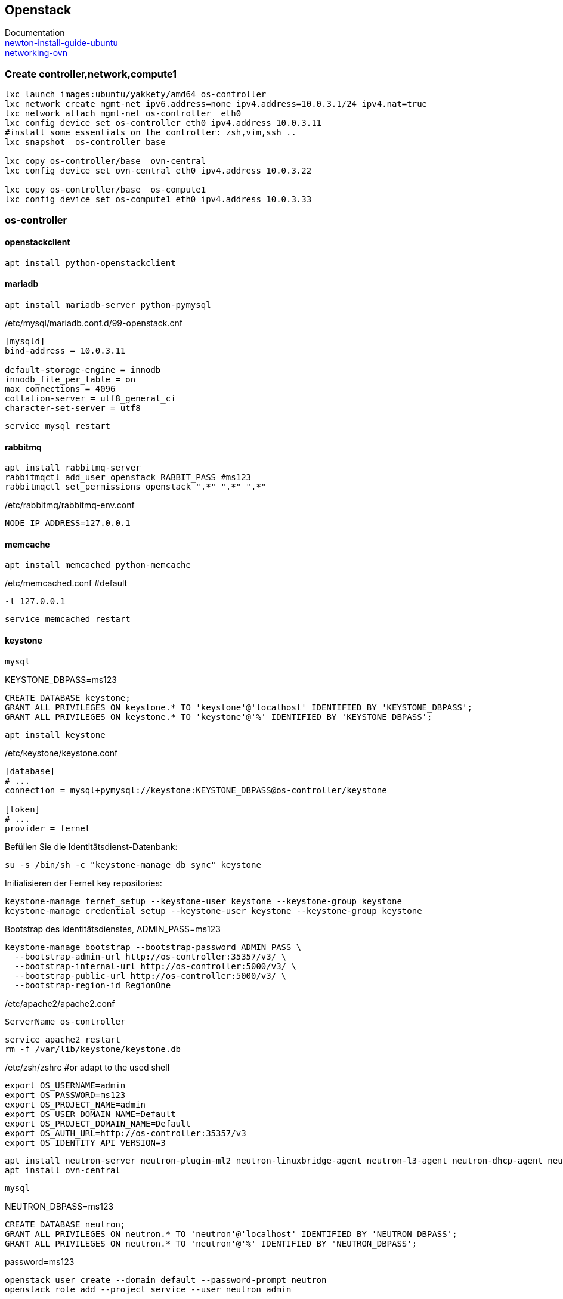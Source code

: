 :linkattrs:
:source-highlighter: rouge

== Openstack

Documentation +
link:http://docs.openstack.org/newton/install-guide-ubuntu/index.html[newton-install-guide-ubuntu, window="_blank"] +
link:http://docs.openstack.org/developer/networking-ovn/install.html[networking-ovn, window="_blank"]

=== Create controller,network,compute1

```bash
lxc launch images:ubuntu/yakkety/amd64 os-controller
lxc network create mgmt-net ipv6.address=none ipv4.address=10.0.3.1/24 ipv4.nat=true
lxc network attach mgmt-net os-controller  eth0
lxc config device set os-controller eth0 ipv4.address 10.0.3.11
#install some essentials on the controller: zsh,vim,ssh ..
lxc snapshot  os-controller base

lxc copy os-controller/base  ovn-central
lxc config device set ovn-central eth0 ipv4.address 10.0.3.22

lxc copy os-controller/base  os-compute1
lxc config device set os-compute1 eth0 ipv4.address 10.0.3.33
```

=== os-controller

==== openstackclient

```bash
apt install python-openstackclient
```
==== mariadb

```bash
apt install mariadb-server python-pymysql
```
./etc/mysql/mariadb.conf.d/99-openstack.cnf
```
[mysqld]
bind-address = 10.0.3.11

default-storage-engine = innodb
innodb_file_per_table = on
max_connections = 4096
collation-server = utf8_general_ci
character-set-server = utf8
```

```bash
service mysql restart
```

==== rabbitmq

```bash
apt install rabbitmq-server
rabbitmqctl add_user openstack RABBIT_PASS #ms123
rabbitmqctl set_permissions openstack ".*" ".*" ".*"
```

./etc/rabbitmq/rabbitmq-env.conf
```
NODE_IP_ADDRESS=127.0.0.1
```

==== memcache

```bash
apt install memcached python-memcache
```

./etc/memcached.conf  #default
```
-l 127.0.0.1
```

```bash
service memcached restart
```


==== keystone

```bash
mysql
```

.KEYSTONE_DBPASS=ms123
```sql
CREATE DATABASE keystone;
GRANT ALL PRIVILEGES ON keystone.* TO 'keystone'@'localhost' IDENTIFIED BY 'KEYSTONE_DBPASS';
GRANT ALL PRIVILEGES ON keystone.* TO 'keystone'@'%' IDENTIFIED BY 'KEYSTONE_DBPASS';
```

```bash
apt install keystone
```

./etc/keystone/keystone.conf
```
[database]
# ...
connection = mysql+pymysql://keystone:KEYSTONE_DBPASS@os-controller/keystone

[token]
# ...
provider = fernet
```

.Befüllen Sie die Identitätsdienst-Datenbank:
```bash
su -s /bin/sh -c "keystone-manage db_sync" keystone
```

.Initialisieren der Fernet key repositories:

```bash
keystone-manage fernet_setup --keystone-user keystone --keystone-group keystone
keystone-manage credential_setup --keystone-user keystone --keystone-group keystone
```


.Bootstrap des Identitätsdienstes, ADMIN_PASS=ms123
```bash
keystone-manage bootstrap --bootstrap-password ADMIN_PASS \
  --bootstrap-admin-url http://os-controller:35357/v3/ \
  --bootstrap-internal-url http://os-controller:5000/v3/ \
  --bootstrap-public-url http://os-controller:5000/v3/ \
  --bootstrap-region-id RegionOne
```

./etc/apache2/apache2.conf
```
ServerName os-controller
```

```bash
service apache2 restart
rm -f /var/lib/keystone/keystone.db
```

./etc/zsh/zshrc  #or adapt to the used shell
```
export OS_USERNAME=admin
export OS_PASSWORD=ms123
export OS_PROJECT_NAME=admin
export OS_USER_DOMAIN_NAME=Default
export OS_PROJECT_DOMAIN_NAME=Default
export OS_AUTH_URL=http://os-controller:35357/v3
export OS_IDENTITY_API_VERSION=3
```


```bash
apt install neutron-server neutron-plugin-ml2 neutron-linuxbridge-agent neutron-l3-agent neutron-dhcp-agent neutron-metadata-agent
apt install ovn-central
```


```bash
mysql
```

.NEUTRON_DBPASS=ms123
```sql
CREATE DATABASE neutron;
GRANT ALL PRIVILEGES ON neutron.* TO 'neutron'@'localhost' IDENTIFIED BY 'NEUTRON_DBPASS';
GRANT ALL PRIVILEGES ON neutron.* TO 'neutron'@'%' IDENTIFIED BY 'NEUTRON_DBPASS';
```

.password=ms123
```bash
openstack user create --domain default --password-prompt neutron
openstack role add --project service --user neutron admin

openstack service create --name neutron --description "OpenStack Networking" network
openstack endpoint create --region RegionOne network public http://os-controller:9696
openstack endpoint create --region RegionOne network internal http://os-controller:9696
openstack endpoint create --region RegionOne network admin http://os-controller:9696

mkdir -p /opt/stack/data/neutron/
```

./etc/neutron/neutron.conf
```
[DEFAULT]
network_scheduler_driver = neutron.scheduler.dhcp_agent_scheduler.AZAwareWeightScheduler
dhcp_load_type = networks
dhcp_agents_per_network = 2
api_workers = 2
notify_nova_on_port_data_changes = True
notify_nova_on_port_status_changes = True
auth_strategy = keystone
allow_overlapping_ips = True
debug = True
service_plugins = networking_ovn.l3.l3_ovn.OVNL3RouterPlugin
core_plugin = ml2
transport_url = rabbit://openstack:ms123@127.0.0.1:5672/
logging_user_identity_format = %(project_name)s %(user_name)s
bind_host = 0.0.0.0
use_syslog = False
state_path = /opt/stack/data/neutron

[agent]
root_helper_daemon = sudo /usr/bin/neutron-rootwrap-daemon /etc/neutron/rootwrap.conf
root_helper = sudo /usr/bin/neutron-rootwrap /etc/neutron/rootwrap.conf

[cors]

[cors.subdomain]

[database]
connection = mysql+pymysql://neutron:ms123@os-controller/neutron?charset=utf8

[keystone_authtoken]
memcached_servers = 127.0.0.1:11211
#signing_dir = /var/cache/neutron
#cafile = /opt/stack/data/ca-bundle.pem
project_domain_name = Default
project_name = service
user_domain_name = Default
password = ms123
username = neutron
#auth_uri = http://127.0.0.1/identity
#auth_url = http://127.0.0.1/identity_admin
auth_uri = http://os-controller:5000
auth_url = http://os-controller:35357
auth_type = password

[matchmaker_redis]

[nova]
memcached_servers = 127.0.0.1:11211
#signing_dir = /var/cache/neutron
#cafile = /opt/stack/data/ca-bundle.pem
project_domain_name = Default
project_name = service
user_domain_name = Default
password = ms123
username = nova
#auth_uri = http://127.0.0.1/identity
#auth_url = http://127.0.0.1/identity_admin
auth_uri = http://os-controller:5000
auth_url = http://os-controller:35357
auth_type = password
region_name = RegionOne

[oslo_concurrency]
lock_path = /opt/stack/data/neutron/lock
[oslo_messaging_amqp]
[oslo_messaging_kafka]
[oslo_messaging_notifications]
[oslo_messaging_rabbit]
[oslo_messaging_zmq]
[oslo_middleware]
[oslo_policy]
policy_file = /etc/neutron/policy.json

[qos]
[quotas]
[ssl]
```

./etc/neutron/plugins/ml2/ml2_conf.ini 
```
[DEFAULT]
[ml2]
tenant_network_types = geneve
extension_drivers = port_security
type_drivers = local,flat,vlan,geneve
mechanism_drivers = ovn,logger

[ml2_type_flat]
flat_networks = provider,

[ml2_type_geneve]
max_header_size = 38
vni_ranges = 1:65536

[ml2_type_gre]
tunnel_id_ranges = 1:1000

[ml2_type_vlan]
network_vlan_ranges = provider

[ml2_type_vxlan]
vni_ranges = 1:1000

[securitygroup]
enable_security_group = True

[ovn]
ovn_native_dhcp = False
ovn_l3_admin_net_cidr = 169.254.128.0/30
ovn_l3_scheduler = leastloaded
neutron_sync_mode = log
ovn_l3_mode = True
ovn_sb_connection = tcp:127.0.0.1:6642
ovn_nb_connection = tcp:127.0.0.1:6641
```
